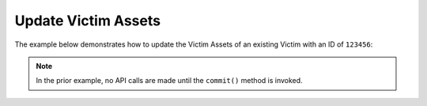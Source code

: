 Update Victim Assets
^^^^^^^^^^^^^^^^^^^^

The example below demonstrates how to update the Victim Assets of an existing Victim with an ID of ``123456``:

.. code-block:: python
    :emphasize-lines: 1,40-41

    from threatconnect.Config.ResourceType import ResourceType

    # replace the line below with the standard, TC script heading described here:
    # https://docs.threatconnect.com/en/dev/python/python_sdk.html#standard-script-heading
    ...

    tc = ThreatConnect(api_access_id, api_secret_key, api_default_org, api_base_url)

    # instantiate Victims object
    victims = tc.victims()

    # set a filter to retrieve the Victim with the id: 123456
    filter1 = victims.add_filter()
    filter1.add_id(123456)

    try:
        # retrieve the Victims
        victims.retrieve()
    except RuntimeError as e:
        print('Error: {0}'.format(e))
        sys.exit(1)

    # iterate through the Victims
    for victim in victims:
        print(victim.id)
        print(victim.name)

        # retrieve the assets from ThreatConnect
        victim.load_assets()

        # iterate through the Victim's assets
        for asset in victim.assets:
            # if the asset is an email address asset, update it
            if asset.type == "EmailAddress":
                # create a new Victim asset object
                new_asset = VictimAssetObject(ResourceType.VICTIM_EMAIL_ADDRESSES)
                new_asset.set_address('victim2@example.com')
                new_asset.set_address_type('Personal')

                # update the existing asset with the new one
                victim.update(asset.id, new_asset)

        try:
            # commit the Victim with the updated Victim Asset
            victim.commit()
        except RuntimeError as e:
            print('Error: {0}'.format(e))
            sys.exit(1)

.. note:: In the prior example, no API calls are made until the ``commit()`` method is invoked.
